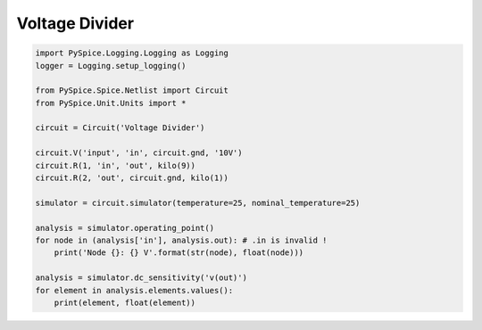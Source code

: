 
=================
 Voltage Divider
=================


.. getthecode:: voltage-divider.py
    :language: python


.. code-block:: python

    import PySpice.Logging.Logging as Logging
    logger = Logging.setup_logging()
    
    from PySpice.Spice.Netlist import Circuit
    from PySpice.Unit.Units import *
    
    circuit = Circuit('Voltage Divider')
    
    circuit.V('input', 'in', circuit.gnd, '10V')
    circuit.R(1, 'in', 'out', kilo(9))
    circuit.R(2, 'out', circuit.gnd, kilo(1))
    
    simulator = circuit.simulator(temperature=25, nominal_temperature=25)
    
    analysis = simulator.operating_point()
    for node in (analysis['in'], analysis.out): # .in is invalid !
        print('Node {}: {} V'.format(str(node), float(node)))
    
    analysis = simulator.dc_sensitivity('v(out)')
    for element in analysis.elements.values():
        print(element, float(element))

